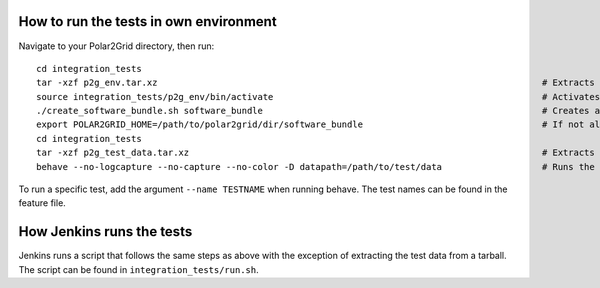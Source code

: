How to run the tests in own environment
=======================================

Navigate to your Polar2Grid directory, then run::

    cd integration_tests
    tar -xzf p2g_env.tar.xz                                                                         # Extracts the conda environment to be used 
    source integration_tests/p2g_env/bin/activate                                                   # Activates the conda environment
    ./create_software_bundle.sh software_bundle                                                     # Creates a folder with the necessary scripts to run the tests
    export POLAR2GRID_HOME=/path/to/polar2grid/dir/software_bundle                                  # If not already in your .bash_profile
    cd integration_tests 
    tar -xzf p2g_test_data.tar.xz                                                                   # Extracts the test data
    behave --no-logcapture --no-capture --no-color -D datapath=/path/to/test/data                   # Runs the tests

To run a specific test, add the argument ``--name TESTNAME`` when running behave. The test names can be
found in the feature file.

How Jenkins runs the tests
==========================

Jenkins runs a script that follows the same steps as above with the exception of extracting the test data from a tarball. The
script can be found in ``integration_tests/run.sh``.

